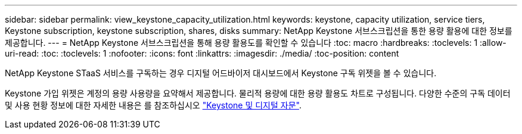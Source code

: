 ---
sidebar: sidebar 
permalink: view_keystone_capacity_utilization.html 
keywords: keystone, capacity utilization, service tiers, Keystone subscription, keystone subscription, shares, disks 
summary: NetApp Keystone 서브스크립션을 통한 용량 활용에 대한 정보를 제공합니다. 
---
= NetApp Keystone 서브스크립션을 통해 용량 활용도를 확인할 수 있습니다
:toc: macro
:hardbreaks:
:toclevels: 1
:allow-uri-read: 
:toc: 
:toclevels: 1
:nofooter: 
:icons: font
:linkattrs: 
:imagesdir: ./media/
:toc-position: content


[role="lead"]
NetApp Keystone STaaS 서비스를 구독하는 경우 디지털 어드바이저 대시보드에서 Keystone 구독 위젯을 볼 수 있습니다.

Keystone 가입 위젯은 계정의 용량 사용량을 요약해서 제공합니다. 물리적 용량에 대한 용량 활용도 차트로 구성됩니다. 다양한 수준의 구독 데이터 및 사용 현황 정보에 대한 자세한 내용은 를 참조하십시오 link:https://docs.netapp.com/us-en/keystone-staas/integrations/keystone-aiq.html["Keystone 및 디지털 자문"^].
